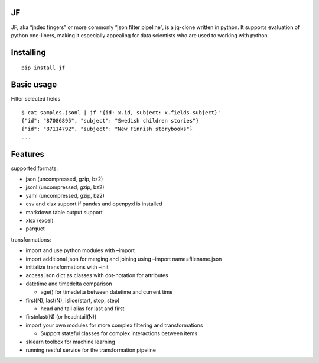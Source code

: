 |Build Status| |Coverage| |PyPI| |Documentation Status|

JF
==

JF, aka “jndex fingers” or more commonly “json filter pipeline”, is a
jq-clone written in python. It supports evaluation of python one-liners,
making it especially appealing for data scientists who are used to
working with python.

Installing
==========

::

   pip install jf

Basic usage
===========

Filter selected fields

::

   $ cat samples.jsonl | jf '{id: x.id, subject: x.fields.subject}'
   {"id": "87086895", "subject": "Swedish children stories"}
   {"id": "87114792", "subject": "New Finnish storybooks"}
   ...

Features
========

supported formats:

-  json (uncompressed, gzip, bz2)
-  jsonl (uncompressed, gzip, bz2)
-  yaml (uncompressed, gzip, bz2)
-  csv and xlsx support if pandas and openpyxl is installed
-  markdown table output support
-  xlsx (excel)
-  parquet

transformations:

-  import and use python modules with –import
-  import additional json for merging and joining using –import
   name=filename.json
-  initialize transformations with –init
-  access json dict as classes with dot-notation for attributes
-  datetime and timedelta comparison

   -  age() for timedelta between datetime and current time

-  first(N), last(N), islice(start, stop, step)

   -  head and tail alias for last and first

-  firstnlast(N) (or headntail(N))
-  import your own modules for more complex filtering and
   transformations

   -  Support stateful classes for complex interactions between items

-  sklearn toolbox for machine learning
-  running restful service for the transformation pipeline

.. |Build Status| image:: https://api.travis-ci.com/alhoo/jf.svg?branch=master
   :target: https://travis-ci.com/alhoo/jf
.. |Coverage| image:: https://codecov.io/github/alhoo/jf/coverage.svg?branch=master
   :target: https://codecov.io/github/alhoo/jf
.. |PyPI| image:: https://img.shields.io/pypi/v/jf.svg
   :target: https://pypi.python.org/pypi/jf
.. |Documentation Status| image:: https://readthedocs.org/projects/jf/badge/?version=latest
   :target: https://jf.readthedocs.io/en/latest/?badge=latest
